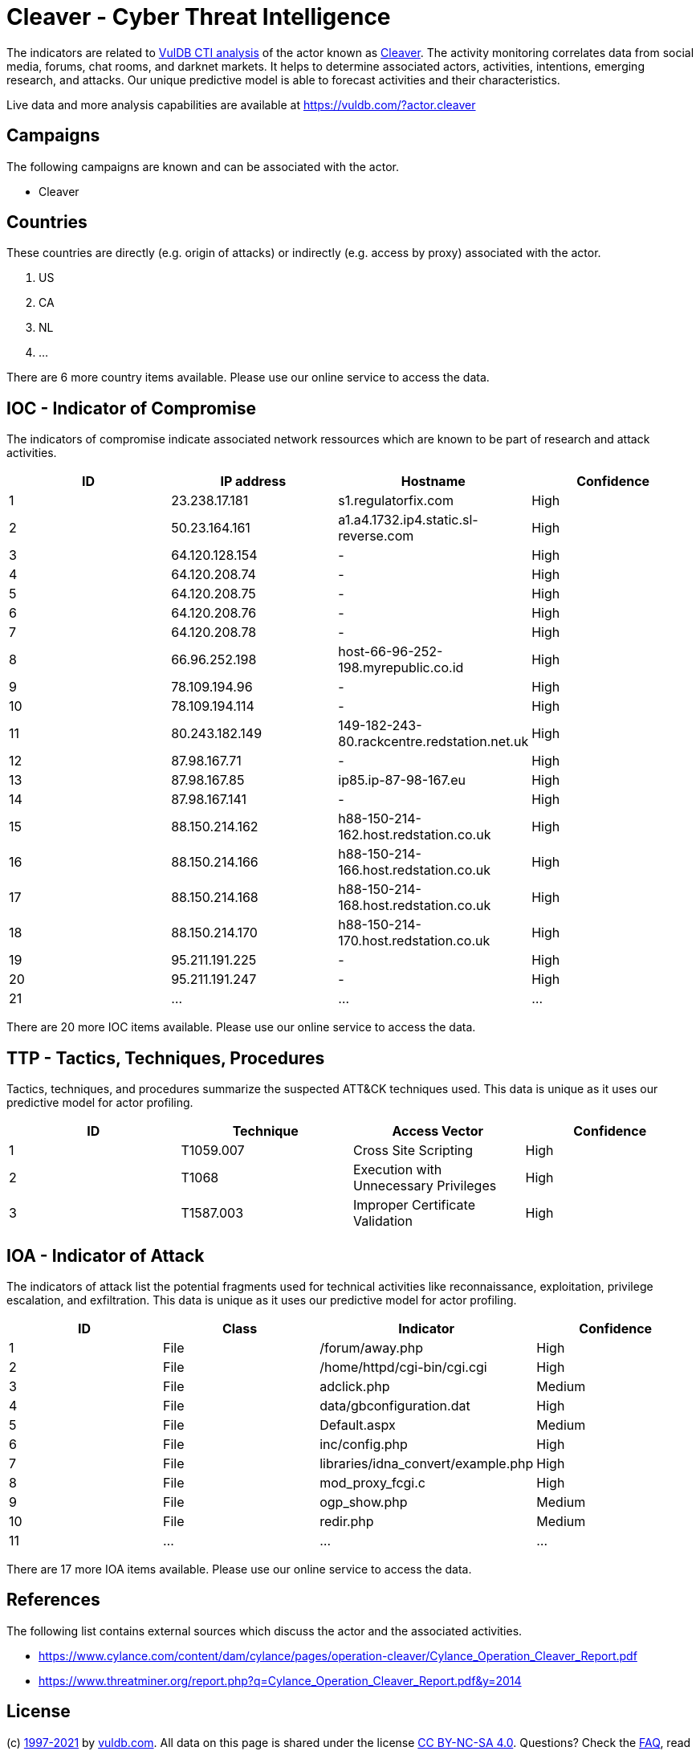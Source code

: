 = Cleaver - Cyber Threat Intelligence

The indicators are related to https://vuldb.com/?doc.cti[VulDB CTI analysis] of the actor known as https://vuldb.com/?actor.cleaver[Cleaver]. The activity monitoring correlates data from social media, forums, chat rooms, and darknet markets. It helps to determine associated actors, activities, intentions, emerging research, and attacks. Our unique predictive model is able to forecast activities and their characteristics.

Live data and more analysis capabilities are available at https://vuldb.com/?actor.cleaver

== Campaigns

The following campaigns are known and can be associated with the actor.

- Cleaver

== Countries

These countries are directly (e.g. origin of attacks) or indirectly (e.g. access by proxy) associated with the actor.

. US
. CA
. NL
. ...

There are 6 more country items available. Please use our online service to access the data.

== IOC - Indicator of Compromise

The indicators of compromise indicate associated network ressources which are known to be part of research and attack activities.

[options="header"]
|========================================
|ID|IP address|Hostname|Confidence
|1|23.238.17.181|s1.regulatorfix.com|High
|2|50.23.164.161|a1.a4.1732.ip4.static.sl-reverse.com|High
|3|64.120.128.154|-|High
|4|64.120.208.74|-|High
|5|64.120.208.75|-|High
|6|64.120.208.76|-|High
|7|64.120.208.78|-|High
|8|66.96.252.198|host-66-96-252-198.myrepublic.co.id|High
|9|78.109.194.96|-|High
|10|78.109.194.114|-|High
|11|80.243.182.149|149-182-243-80.rackcentre.redstation.net.uk|High
|12|87.98.167.71|-|High
|13|87.98.167.85|ip85.ip-87-98-167.eu|High
|14|87.98.167.141|-|High
|15|88.150.214.162|h88-150-214-162.host.redstation.co.uk|High
|16|88.150.214.166|h88-150-214-166.host.redstation.co.uk|High
|17|88.150.214.168|h88-150-214-168.host.redstation.co.uk|High
|18|88.150.214.170|h88-150-214-170.host.redstation.co.uk|High
|19|95.211.191.225|-|High
|20|95.211.191.247|-|High
|21|...|...|...
|========================================

There are 20 more IOC items available. Please use our online service to access the data.

== TTP - Tactics, Techniques, Procedures

Tactics, techniques, and procedures summarize the suspected ATT&CK techniques used. This data is unique as it uses our predictive model for actor profiling.

[options="header"]
|========================================
|ID|Technique|Access Vector|Confidence
|1|T1059.007|Cross Site Scripting|High
|2|T1068|Execution with Unnecessary Privileges|High
|3|T1587.003|Improper Certificate Validation|High
|========================================

== IOA - Indicator of Attack

The indicators of attack list the potential fragments used for technical activities like reconnaissance, exploitation, privilege escalation, and exfiltration. This data is unique as it uses our predictive model for actor profiling.

[options="header"]
|========================================
|ID|Class|Indicator|Confidence
|1|File|/forum/away.php|High
|2|File|/home/httpd/cgi-bin/cgi.cgi|High
|3|File|adclick.php|Medium
|4|File|data/gbconfiguration.dat|High
|5|File|Default.aspx|Medium
|6|File|inc/config.php|High
|7|File|libraries/idna_convert/example.php|High
|8|File|mod_proxy_fcgi.c|High
|9|File|ogp_show.php|Medium
|10|File|redir.php|Medium
|11|...|...|...
|========================================

There are 17 more IOA items available. Please use our online service to access the data.

== References

The following list contains external sources which discuss the actor and the associated activities.

* https://www.cylance.com/content/dam/cylance/pages/operation-cleaver/Cylance_Operation_Cleaver_Report.pdf
* https://www.threatminer.org/report.php?q=Cylance_Operation_Cleaver_Report.pdf&y=2014

== License

(c) https://vuldb.com/?doc.changelog[1997-2021] by https://vuldb.com/?doc.about[vuldb.com]. All data on this page is shared under the license https://creativecommons.org/licenses/by-nc-sa/4.0/[CC BY-NC-SA 4.0]. Questions? Check the https://vuldb.com/?doc.faq[FAQ], read the https://vuldb.com/?doc[documentation] or https://vuldb.com/?contact[contact us]!
